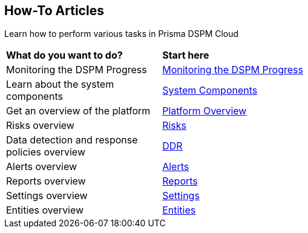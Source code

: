 == How-To Articles

Learn how to perform various tasks in Prisma DSPM Cloud


[cols="30%a,70%a"]
|===

|*What do you want to do?*
|*Start here*

|Monitoring the DSPM Progress
|xref:../how-to-articles/track-your-progress-throughout-your-dspm-journey.adoc[Monitoring the DSPM Progress]

|Learn about the system components
|xref:../welcome/system-components.adoc[System Components]

|Get an overview of the platform
|xref:../welcome/platform-overview/overview.adoc[Platform Overview]

|Risks overview
|xref:../welcome/platform-overview/risks.adoc[Risks]

|Data detection and response policies overview
|xref:../welcome/platform-overview/ddr-policies.adoc[DDR]

|Alerts overview
|xref:../welcome/platform-overview/alerts.adoc[Alerts]

|Reports overview
|xref:../welcome/platform-overview/reports.adoc[Reports]

|Settings overview
|xref:../welcome/platform-overview/settings.adoc[Settings]

|Entities overview
|xref:../welcome/platform-overview/entities.adoc[Entities]

|===